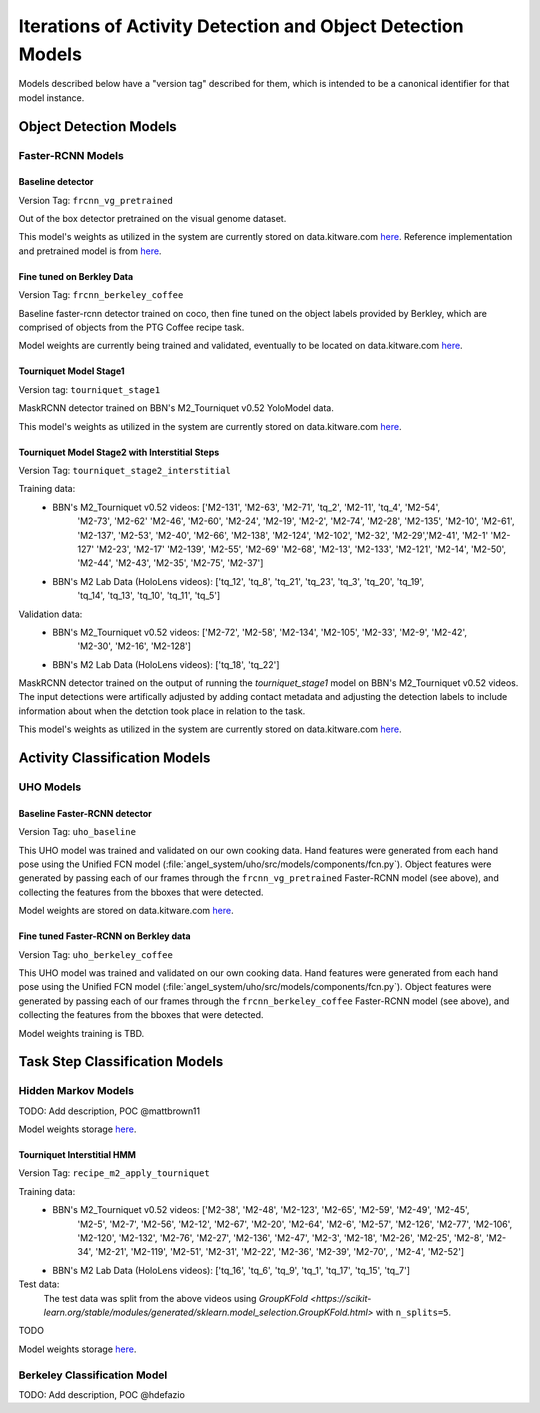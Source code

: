 ============================================================
Iterations of Activity Detection and Object Detection Models
============================================================
Models described below have a "version tag" described for them, which is
intended to be a canonical identifier for that model instance.

Object Detection Models
=======================


Faster-RCNN Models
------------------

Baseline detector
^^^^^^^^^^^^^^^^^
Version Tag: ``frcnn_vg_pretrained``

Out of the box detector pretrained on the visual genome dataset.

This model's weights as utilized in the system are currently stored on
data.kitware.com `here
<https://data.kitware.com/#collection/62cc5eb8bddec9d0c4fa9ee1/folder/6332f4dd11dab814282085e3>`__.
Reference implementation and pretrained model is from `here
<https://github.com/shilrley6/Faster-R-CNN-with-model-pretrained-on-Visual-Genome>`__.

Fine tuned on Berkley Data
^^^^^^^^^^^^^^^^^^^^^^^^^^
Version Tag: ``frcnn_berkeley_coffee``

Baseline faster-rcnn detector trained on coco, then fine tuned on the object
labels provided by Berkley, which are comprised of objects from the PTG Coffee
recipe task.

Model weights are currently being trained and validated, eventually to be
located on data.kitware.com `here
<https://data.kitware.com/#collection/62cc5eb8bddec9d0c4fa9ee1/folder/64066cd97b0dfcc98f66ad11>`__.

Tourniquet Model Stage1
^^^^^^^^^^^^^^^^^^^^^^^
Version tag: ``tourniquet_stage1``

MaskRCNN detector trained on BBN's M2_Tourniquet v0.52 YoloModel data.

This model's weights as utilized in the system are currently stored on
data.kitware.com `here <https://data.kitware.com/#collection/62cc5eb8bddec9d0c4fa9ee1/folder/64105f737b0dfcc98f66ba26>`__.

Tourniquet Model Stage2 with Interstitial Steps
^^^^^^^^^^^^^^^^^^^^^^^^^^^^^^^^^^^^^^^^^^^^^^^
Version Tag: ``tourniquet_stage2_interstitial``

Training data:
    - BBN's M2_Tourniquet v0.52 videos: ['M2-131', 'M2-63', 'M2-71', 'tq_2', 'M2-11', 'tq_4', 'M2-54',
            'M2-73', 'M2-62' 'M2-46', 'M2-60', 'M2-24', 'M2-19', 'M2-2', 'M2-74', 'M2-28', 'M2-135',
            'M2-10', 'M2-61',  'M2-137', 'M2-53', 'M2-40', 'M2-66', 'M2-138', 'M2-124', 'M2-102', 'M2-32',
            'M2-29','M2-41', 'M2-1' 'M2-127'   'M2-23', 'M2-17' 'M2-139', 'M2-55', 'M2-69' 'M2-68', 'M2-13',
            'M2-133', 'M2-121', 'M2-14', 'M2-50', 'M2-44', 'M2-43', 'M2-35', 'M2-75', 'M2-37']
    - BBN's M2 Lab Data (HoloLens videos):  ['tq_12', 'tq_8', 'tq_21', 'tq_23', 'tq_3', 'tq_20', 'tq_19',
            'tq_14', 'tq_13', 'tq_10', 'tq_11', 'tq_5']


Validation data:
    - BBN's M2_Tourniquet v0.52 videos: ['M2-72', 'M2-58', 'M2-134', 'M2-105', 'M2-33', 'M2-9', 'M2-42',
            'M2-30', 'M2-16', 'M2-128']
    - BBN's M2 Lab Data (HoloLens videos): ['tq_18', 'tq_22']

MaskRCNN detector trained on the output of running the `tourniquet_stage1` model on BBN's M2_Tourniquet v0.52 videos. The input detections were
artifically adjusted by adding contact metadata and adjusting the
detection labels to include information about when the detction took place in relation to the task.

This model's weights as utilized in the system are currently stored on
data.kitware.com `here <https://data.kitware.com/#collection/62cc5eb8bddec9d0c4fa9ee1/folder/64105f737b0dfcc98f66ba26>`__.


Activity Classification Models
==============================

UHO Models
----------

Baseline Faster-RCNN detector
^^^^^^^^^^^^^^^^^^^^^^^^^^^^^
Version Tag: ``uho_baseline``

This UHO model was trained and validated on our own cooking data.
Hand features were generated from each hand pose using the Unified FCN model
(:file:`angel_system/uho/src/models/components/fcn.py`).
Object features were generated by passing each of our frames through the
``frcnn_vg_pretrained`` Faster-RCNN model (see above), and collecting the
features from the bboxes that were detected.

Model weights are stored on data.kitware.com `here
<https://data.kitware.com/#collection/62cc5eb8bddec9d0c4fa9ee1/folder/633b091e11dab81428208930>`__.

Fine tuned Faster-RCNN on Berkley data
^^^^^^^^^^^^^^^^^^^^^^^^^^^^^^^^^^^^^^
Version Tag: ``uho_berkeley_coffee``

This UHO model was trained and validated on our own cooking data.
Hand features were generated from each hand pose using the Unified FCN model
(:file:`angel_system/uho/src/models/components/fcn.py`).
Object features were generated by passing each of our frames through the
``frcnn_berkeley_coffee`` Faster-RCNN model (see above), and collecting the
features from the bboxes that were detected.

Model weights training is TBD.


Task Step Classification Models
===============================

Hidden Markov Models
--------------------
TODO: Add description, POC @mattbrown11

Model weights storage `here
<https://data.kitware.com/#collection/62cc5eb8bddec9d0c4fa9ee1/folder/636151b611dab8142820adfc>`__.

Tourniquet Interstitial HMM
^^^^^^^^^^^^^^^^^^^^^^^^^^^
Version Tag: ``recipe_m2_apply_tourniquet``

Training data:
    - BBN's M2_Tourniquet v0.52 videos: ['M2-38', 'M2-48', 'M2-123', 'M2-65', 'M2-59', 'M2-49', 'M2-45',
            'M2-5', 'M2-7', 'M2-56', 'M2-12', 'M2-67', 'M2-20', 'M2-64', 'M2-6', 'M2-57', 'M2-126',
            'M2-77', 'M2-106', 'M2-120', 'M2-132', 'M2-76', 'M2-27', 'M2-136', 'M2-47', 'M2-3', 'M2-18',
            'M2-26',  'M2-25', 'M2-8', 'M2-34', 'M2-21', 'M2-119', 'M2-51', 'M2-31', 'M2-22', 'M2-36',
            'M2-39', 'M2-70', , 'M2-4', 'M2-52']
    - BBN's M2 Lab Data (HoloLens videos): ['tq_16', 'tq_6', 'tq_9', 'tq_1', 'tq_17', 'tq_15', 'tq_7']


Test data:
    The test data was split from the above videos using `GroupKFold
    <https://scikit-learn.org/stable/modules/generated/sklearn.model_selection.GroupKFold.html>`
    with ``n_splits=5``.

TODO

Model weights storage `here
<https://data.kitware.com/#collection/62cc5eb8bddec9d0c4fa9ee1/folder/636151b611dab8142820adfc>`__.

Berkeley Classification Model
-----------------------------
TODO: Add description, POC @hdefazio
